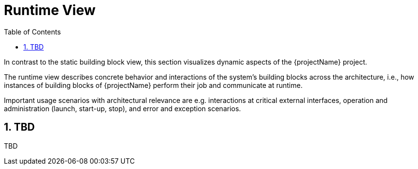 [[chapter-runtime-view]]
:docinfo: shared
:toc: left
:toclevels: 3
:sectnums:
:copyright: Open Logistics Foundation License 1.3

= Runtime View

In contrast to the static building block view, this section visualizes dynamic aspects of the {projectName} project.

The runtime view describes concrete behavior and interactions of the system's building blocks across the architecture, i.e., how instances of building blocks of {projectName} perform their job and communicate at runtime.

Important usage scenarios with architectural relevance are e.g. interactions at critical external interfaces, operation and administration (launch, start-up, stop), and error and exception scenarios.

== TBD

TBD

